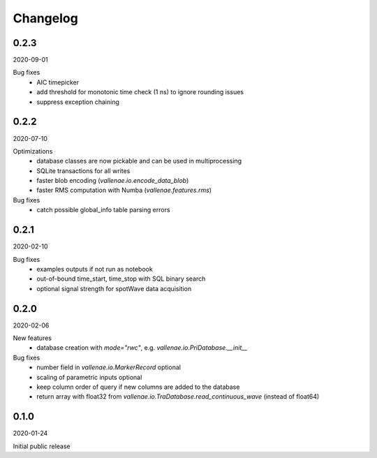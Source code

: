 Changelog
=========

0.2.3
-----
2020-09-01

Bug fixes
    - AIC timepicker
    - add threshold for monotonic time check (1 ns) to ignore rounding issues
    - suppress exception chaining


0.2.2
-----
2020-07-10

Optimizations
    - database classes are now pickable and can be used in multiprocessing
    - SQLite transactions for all writes
    - faster blob encoding (`vallenae.io.encode_data_blob`)
    - faster RMS computation with Numba (`vallenae.features.rms`)

Bug fixes
    - catch possible global_info table parsing errors 


0.2.1
-----
2020-02-10

Bug fixes
    - examples outputs if not run as notebook
    - out-of-bound time_start, time_stop with SQL binary search
    - optional signal strength for spotWave data acquisition


0.2.0
-----
2020-02-06

New features
    - database creation with `mode="rwc"`, e.g. `vallenae.io.PriDatabase.__init__`

Bug fixes
    - number field in `vallenae.io.MarkerRecord` optional
    - scaling of parametric inputs optional
    - keep column order of query if new columns are added to the database
    - return array with float32 from `vallenae.io.TraDatabase.read_continuous_wave` (instead of float64)


0.1.0
-----
2020-01-24

Initial public release